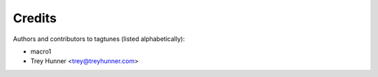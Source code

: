 Credits
=======

Authors and contributors to tagtunes (listed alphabetically):

- macro1
- Trey Hunner <trey@treyhunner.com>
